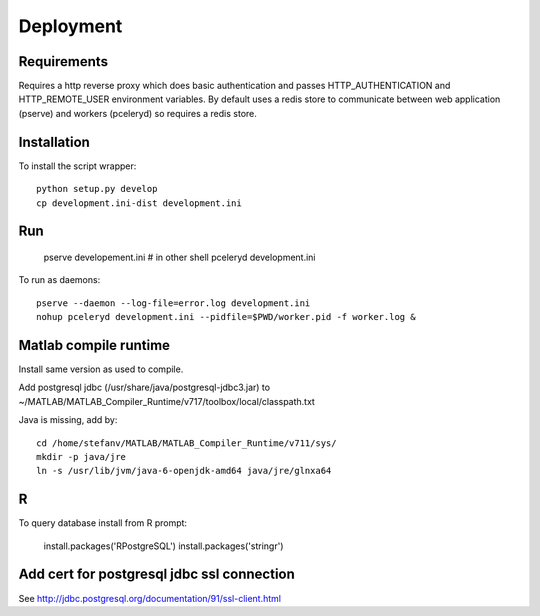 Deployment
==========

Requirements
------------

Requires a http reverse proxy which does basic authentication and passes HTTP_AUTHENTICATION and HTTP_REMOTE_USER environment variables.
By default uses a redis store to communicate between web application (pserve) and workers (pceleryd) so requires a redis store.


Installation
------------

To install the script wrapper::

  python setup.py develop
  cp development.ini-dist development.ini

Run
---

  pserve developement.ini
  # in other shell
  pceleryd development.ini

To run as daemons::

  pserve --daemon --log-file=error.log development.ini
  nohup pceleryd development.ini --pidfile=$PWD/worker.pid -f worker.log &

Matlab compile runtime
----------------------

Install same version as used to compile.

Add postgresql jdbc (/usr/share/java/postgresql-jdbc3.jar) to
~/MATLAB/MATLAB_Compiler_Runtime/v717/toolbox/local/classpath.txt

Java is missing, add by::

   cd /home/stefanv/MATLAB/MATLAB_Compiler_Runtime/v711/sys/
   mkdir -p java/jre
   ln -s /usr/lib/jvm/java-6-openjdk-amd64 java/jre/glnxa64


R
-

To query database install from R prompt:

  install.packages('RPostgreSQL')
  install.packages('stringr')

Add cert for postgresql jdbc ssl connection
-------------------------------------------

See http://jdbc.postgresql.org/documentation/91/ssl-client.html
